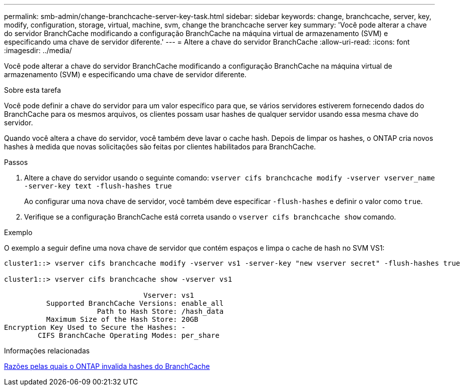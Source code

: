 ---
permalink: smb-admin/change-branchcache-server-key-task.html 
sidebar: sidebar 
keywords: change, branchcache, server, key, modify, configuration, storage, virtual, machine, svm, change the branchcache server key 
summary: 'Você pode alterar a chave do servidor BranchCache modificando a configuração BranchCache na máquina virtual de armazenamento (SVM) e especificando uma chave de servidor diferente.' 
---
= Altere a chave do servidor BranchCache
:allow-uri-read: 
:icons: font
:imagesdir: ../media/


[role="lead"]
Você pode alterar a chave do servidor BranchCache modificando a configuração BranchCache na máquina virtual de armazenamento (SVM) e especificando uma chave de servidor diferente.

.Sobre esta tarefa
Você pode definir a chave do servidor para um valor específico para que, se vários servidores estiverem fornecendo dados do BranchCache para os mesmos arquivos, os clientes possam usar hashes de qualquer servidor usando essa mesma chave do servidor.

Quando você altera a chave do servidor, você também deve lavar o cache hash. Depois de limpar os hashes, o ONTAP cria novos hashes à medida que novas solicitações são feitas por clientes habilitados para BranchCache.

.Passos
. Altere a chave do servidor usando o seguinte comando: `vserver cifs branchcache modify -vserver vserver_name -server-key text -flush-hashes true`
+
Ao configurar uma nova chave de servidor, você também deve especificar `-flush-hashes` e definir o valor como `true`.

. Verifique se a configuração BranchCache está correta usando o `vserver cifs branchcache show` comando.


.Exemplo
O exemplo a seguir define uma nova chave de servidor que contém espaços e limpa o cache de hash no SVM VS1:

[listing]
----
cluster1::> vserver cifs branchcache modify -vserver vs1 -server-key "new vserver secret" -flush-hashes true

cluster1::> vserver cifs branchcache show -vserver vs1

                                 Vserver: vs1
          Supported BranchCache Versions: enable_all
                      Path to Hash Store: /hash_data
          Maximum Size of the Hash Store: 20GB
Encryption Key Used to Secure the Hashes: -
        CIFS BranchCache Operating Modes: per_share
----
.Informações relacionadas
xref:reasons-invalidates-branchcache-hashes-concept.adoc[Razões pelas quais o ONTAP invalida hashes do BranchCache]
